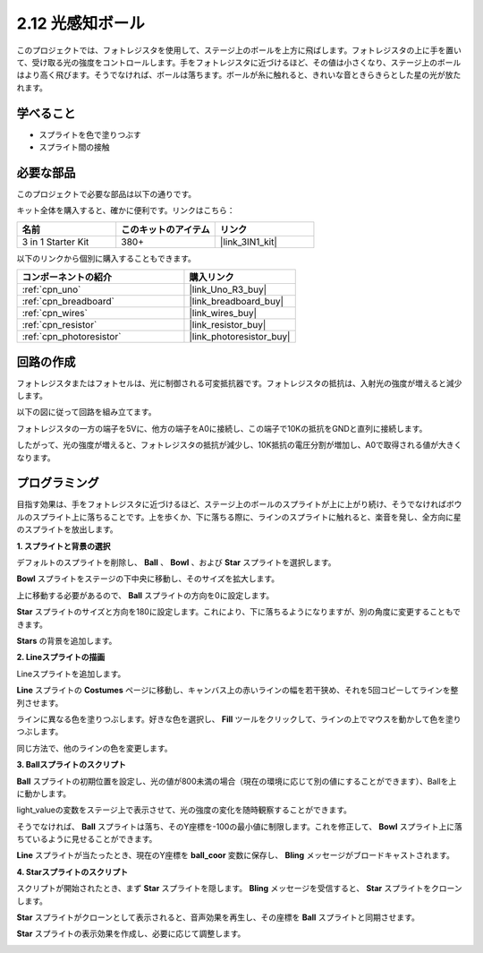 .. _sh_light_ball:

2.12 光感知ボール
==============================

このプロジェクトでは、フォトレジスタを使用して、ステージ上のボールを上方に飛ばします。フォトレジスタの上に手を置いて、受け取る光の強度をコントロールします。手をフォトレジスタに近づけるほど、その値は小さくなり、ステージ上のボールはより高く飛びます。そうでなければ、ボールは落ちます。ボールが糸に触れると、きれいな音ときらきらとした星の光が放たれます。

.. image:: img/18_ball.png

学べること
---------------------

- スプライトを色で塗りつぶす
- スプライト間の接触

必要な部品
---------------------

このプロジェクトで必要な部品は以下の通りです。

キット全体を購入すると、確かに便利です。リンクはこちら：

.. list-table::
    :widths: 20 20 20
    :header-rows: 1

    *   - 名前	
        - このキットのアイテム
        - リンク
    *   - 3 in 1 Starter Kit
        - 380+
        - |link_3IN1_kit|

以下のリンクから個別に購入することもできます。

.. list-table::
    :widths: 30 20
    :header-rows: 1

    *   - コンポーネントの紹介
        - 購入リンク

    *   - :ref:`cpn_uno`
        - |link_Uno_R3_buy|
    *   - :ref:`cpn_breadboard`
        - |link_breadboard_buy|
    *   - :ref:`cpn_wires`
        - |link_wires_buy|
    *   - :ref:`cpn_resistor`
        - |link_resistor_buy|
    *   - :ref:`cpn_photoresistor` 
        - |link_photoresistor_buy|

回路の作成
-----------------------

フォトレジスタまたはフォトセルは、光に制御される可変抵抗器です。フォトレジスタの抵抗は、入射光の強度が増えると減少します。

以下の図に従って回路を組み立てます。

フォトレジスタの一方の端子を5Vに、他方の端子をA0に接続し、この端子で10Kの抵抗をGNDと直列に接続します。

したがって、光の強度が増えると、フォトレジスタの抵抗が減少し、10K抵抗の電圧分割が増加し、A0で取得される値が大きくなります。

.. image:: img/circuit/photoresistor_circuit.png

プログラミング
------------------

目指す効果は、手をフォトレジスタに近づけるほど、ステージ上のボールのスプライトが上に上がり続け、そうでなければボウルのスプライト上に落ちることです。上を歩くか、下に落ちる際に、ラインのスプライトに触れると、楽音を発し、全方向に星のスプライトを放出します。

**1. スプライトと背景の選択**

デフォルトのスプライトを削除し、 **Ball** 、 **Bowl** 、および **Star** スプライトを選択します。

.. image:: img/18_ball1.png

**Bowl** スプライトをステージの下中央に移動し、そのサイズを拡大します。

.. image:: img/18_ball3.png

上に移動する必要があるので、 **Ball** スプライトの方向を0に設定します。

.. image:: img/18_ball4.png

**Star** スプライトのサイズと方向を180に設定します。これにより、下に落ちるようになりますが、別の角度に変更することもできます。

.. image:: img/18_ball12.png

**Stars** の背景を追加します。

.. image:: img/18_ball2.png

**2. Lineスプライトの描画**

Lineスプライトを追加します。

.. image:: img/18_ball7.png

**Line** スプライトの **Costumes** ページに移動し、キャンバス上の赤いラインの幅を若干狭め、それを5回コピーしてラインを整列させます。

.. image:: img/18_ball8.png

ラインに異なる色を塗りつぶします。好きな色を選択し、 **Fill** ツールをクリックして、ラインの上でマウスを動かして色を塗りつぶします。

.. image:: img/18_ball9.png

同じ方法で、他のラインの色を変更します。

.. image:: img/18_ball10.png

**3. Ballスプライトのスクリプト**

**Ball** スプライトの初期位置を設定し、光の値が800未満の場合（現在の環境に応じて別の値にすることができます）、Ballを上に動かします。

light_valueの変数をステージ上で表示させて、光の強度の変化を随時観察することができます。

.. image:: img/18_ball5.png

そうでなければ、 **Ball** スプライトは落ち、そのY座標を-100の最小値に制限します。これを修正して、 **Bowl** スプライト上に落ちているように見せることができます。

.. image:: img/18_ball6.png

**Line** スプライトが当たったとき、現在のY座標を **ball_coor** 変数に保存し、 **Bling** メッセージがブロードキャストされます。

.. image:: img/18_ball11.png

**4. Starスプライトのスクリプト**

スクリプトが開始されたとき、まず **Star** スプライトを隠します。 **Bling** メッセージを受信すると、 **Star** スプライトをクローンします。

.. image:: img/18_ball13.png

**Star** スプライトがクローンとして表示されると、音声効果を再生し、その座標を **Ball** スプライトと同期させます。

.. image:: img/18_ball14.png

**Star** スプライトの表示効果を作成し、必要に応じて調整します。

.. image:: img/18_ball15.png
